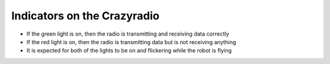 Indicators on the Crazyradio
============================
- If the green light is on, then the radio is transmitting and receiving data correctly

- If the red light is on, then the radio is transmitting data but is not receiving anything
	
- It is expected for both of the lights to be on and flickering while the robot is flying